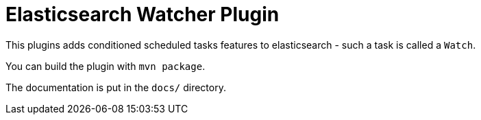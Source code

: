 = Elasticsearch Watcher Plugin

This plugins adds conditioned scheduled tasks features to elasticsearch - such a task is called a `Watch`.

You can build the plugin with `mvn package`.

The documentation is put in the `docs/` directory.

